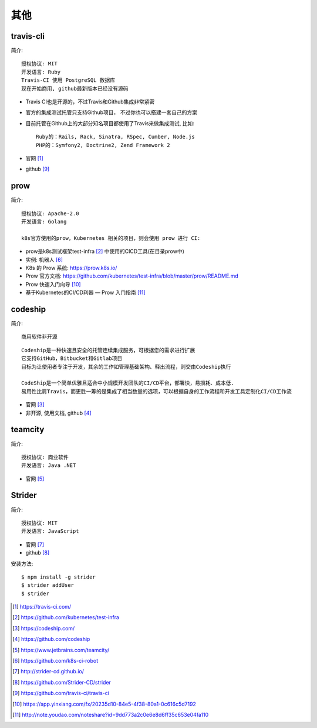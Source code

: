 其他
#########

travis-cli
===============

简介::

    授权协议: MIT
    开发语言: Ruby
    Travis-CI 使用 PostgreSQL 数据库
    现在开始商用, github最新版本已经没有源码

* Travis CI也是开源的，不过Travis和Github集成非常紧密
* 官方的集成测试托管只支持Github项目， 不过你也可以搭建一套自己的方案
* 目前托管在Github上的大部分知名项目都使用了Travis来做集成测试, 比如::
  
    Ruby的：Rails, Rack, Sinatra, RSpec, Cumber, Node.js
    PHP的：Symfony2, Doctrine2, Zend Framework 2

* 官网 [1]_
* github [9]_

prow
======

简介::

    授权协议: Apache-2.0
    开发语言: Golang

    k8s官方使用的prow，Kubernetes 相关的项目，则会使用 prow 进行 CI:

* prow是k8s测试框架test-infra [2]_ 中使用的CICD工具(在目录prow中)
* 实例: 机器人 [6]_

* K8s 的 Prow 系统: https://prow.k8s.io/
* Prow 官方文档: https://github.com/kubernetes/test-infra/blob/master/prow/README.md
* Prow 快速入门向导 [10]_
* 基于Kubernetes的CI/CD利器 — Prow 入门指南 [11]_


codeship
========

简介::

    商用软件非开源

::

    Codeship是一种快速且安全的托管连续集成服务，可根据您的需求进行扩展
    它支持GitHub，Bitbucket和Gitlab项目
    目标为让使用者专注于开发，其余的工作如管理基础架构、释出流程，则交由Codeship执行

    CodeShip是一个简单优雅且适合中小规模开发团队的CI/CD平台，部署快，易损耗、成本低.
    易用性比肩Travis，而更胜一筹的是集成了相当数量的选项，可以根据自身的工作流程和开发工具定制化CI/CD工作流


* 官网 [3]_
* 非开源, 使用文档, github [4]_

teamcity
========

简介::

    授权协议: 商业软件
    开发语言: Java .NET

* 官网 [5]_

Strider
=======

简介::

    授权协议: MIT
    开发语言: JavaScript

* 官网 [7]_
* github [8]_

安装方法::

    $ npm install -g strider
    $ strider addUser
    $ strider


.. [1] https://travis-ci.com/
.. [2] https://github.com/kubernetes/test-infra
.. [3] https://codeship.com/
.. [4] https://github.com/codeship
.. [5] https://www.jetbrains.com/teamcity/
.. [6] https://github.com/k8s-ci-robot
.. [7] http://strider-cd.github.io/
.. [8] https://github.com/Strider-CD/strider
.. [9] https://github.com/travis-ci/travis-ci
.. [10] https://app.yinxiang.com/fx/20235d10-84e5-4f38-80a1-0c616c5d7192
.. [11] http://note.youdao.com/noteshare?id=9dd773a2c0e6e8d6ff35c653e04fa110
